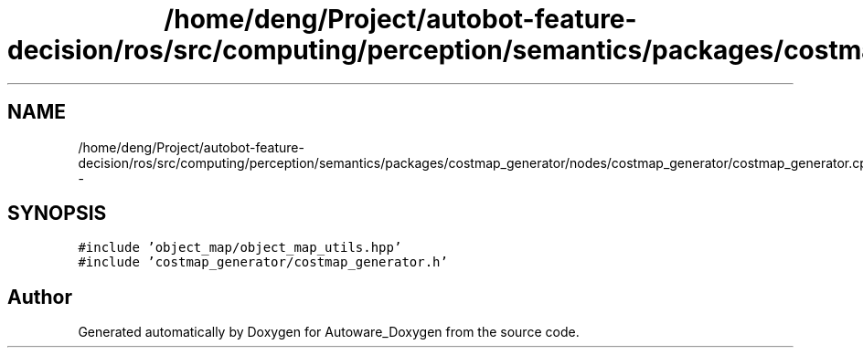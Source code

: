 .TH "/home/deng/Project/autobot-feature-decision/ros/src/computing/perception/semantics/packages/costmap_generator/nodes/costmap_generator/costmap_generator.cpp" 3 "Fri May 22 2020" "Autoware_Doxygen" \" -*- nroff -*-
.ad l
.nh
.SH NAME
/home/deng/Project/autobot-feature-decision/ros/src/computing/perception/semantics/packages/costmap_generator/nodes/costmap_generator/costmap_generator.cpp \- 
.SH SYNOPSIS
.br
.PP
\fC#include 'object_map/object_map_utils\&.hpp'\fP
.br
\fC#include 'costmap_generator/costmap_generator\&.h'\fP
.br

.SH "Author"
.PP 
Generated automatically by Doxygen for Autoware_Doxygen from the source code\&.
